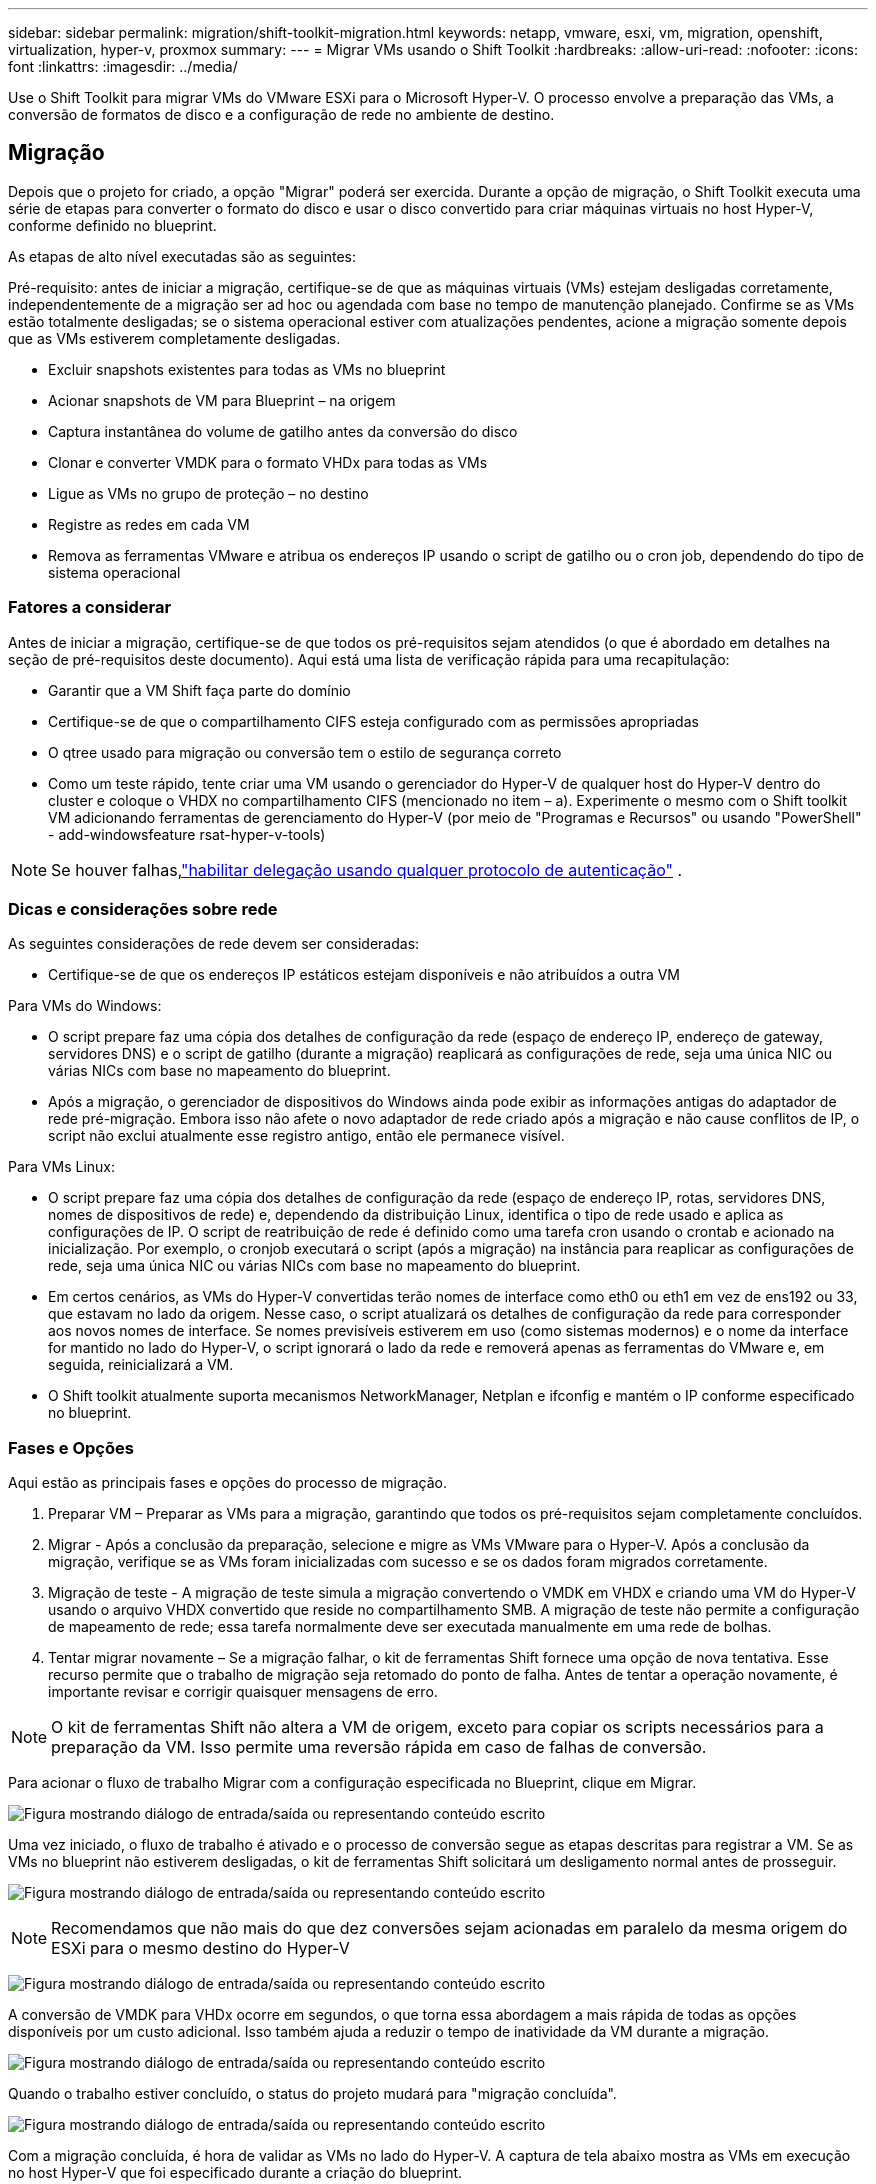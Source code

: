 ---
sidebar: sidebar 
permalink: migration/shift-toolkit-migration.html 
keywords: netapp, vmware, esxi, vm, migration, openshift, virtualization, hyper-v, proxmox 
summary:  
---
= Migrar VMs usando o Shift Toolkit
:hardbreaks:
:allow-uri-read: 
:nofooter: 
:icons: font
:linkattrs: 
:imagesdir: ../media/


[role="lead"]
Use o Shift Toolkit para migrar VMs do VMware ESXi para o Microsoft Hyper-V. O processo envolve a preparação das VMs, a conversão de formatos de disco e a configuração de rede no ambiente de destino.



== Migração

Depois que o projeto for criado, a opção "Migrar" poderá ser exercida.  Durante a opção de migração, o Shift Toolkit executa uma série de etapas para converter o formato do disco e usar o disco convertido para criar máquinas virtuais no host Hyper-V, conforme definido no blueprint.

As etapas de alto nível executadas são as seguintes:

Pré-requisito: antes de iniciar a migração, certifique-se de que as máquinas virtuais (VMs) estejam desligadas corretamente, independentemente de a migração ser ad hoc ou agendada com base no tempo de manutenção planejado.  Confirme se as VMs estão totalmente desligadas; se o sistema operacional estiver com atualizações pendentes, acione a migração somente depois que as VMs estiverem completamente desligadas.

* Excluir snapshots existentes para todas as VMs no blueprint
* Acionar snapshots de VM para Blueprint – na origem
* Captura instantânea do volume de gatilho antes da conversão do disco
* Clonar e converter VMDK para o formato VHDx para todas as VMs
* Ligue as VMs no grupo de proteção – no destino
* Registre as redes em cada VM
* Remova as ferramentas VMware e atribua os endereços IP usando o script de gatilho ou o cron job, dependendo do tipo de sistema operacional




=== Fatores a considerar

Antes de iniciar a migração, certifique-se de que todos os pré-requisitos sejam atendidos (o que é abordado em detalhes na seção de pré-requisitos deste documento).  Aqui está uma lista de verificação rápida para uma recapitulação:

* Garantir que a VM Shift faça parte do domínio
* Certifique-se de que o compartilhamento CIFS esteja configurado com as permissões apropriadas
* O qtree usado para migração ou conversão tem o estilo de segurança correto
* Como um teste rápido, tente criar uma VM usando o gerenciador do Hyper-V de qualquer host do Hyper-V dentro do cluster e coloque o VHDX no compartilhamento CIFS (mencionado no item – a).  Experimente o mesmo com o Shift toolkit VM adicionando ferramentas de gerenciamento do Hyper-V (por meio de "Programas e Recursos" ou usando "PowerShell" - add-windowsfeature rsat-hyper-v-tools)



NOTE: Se houver falhas,link:https://learn.microsoft.com/en-us/windows-server/virtualization/hyper-v/manage/remotely-manage-hyper-v-hosts["habilitar delegação usando qualquer protocolo de autenticação"] .



=== Dicas e considerações sobre rede

As seguintes considerações de rede devem ser consideradas:

* Certifique-se de que os endereços IP estáticos estejam disponíveis e não atribuídos a outra VM


Para VMs do Windows:

* O script prepare faz uma cópia dos detalhes de configuração da rede (espaço de endereço IP, endereço de gateway, servidores DNS) e o script de gatilho (durante a migração) reaplicará as configurações de rede, seja uma única NIC ou várias NICs com base no mapeamento do blueprint.
* Após a migração, o gerenciador de dispositivos do Windows ainda pode exibir as informações antigas do adaptador de rede pré-migração.  Embora isso não afete o novo adaptador de rede criado após a migração e não cause conflitos de IP, o script não exclui atualmente esse registro antigo, então ele permanece visível.


Para VMs Linux:

* O script prepare faz uma cópia dos detalhes de configuração da rede (espaço de endereço IP, rotas, servidores DNS, nomes de dispositivos de rede) e, dependendo da distribuição Linux, identifica o tipo de rede usado e aplica as configurações de IP.  O script de reatribuição de rede é definido como uma tarefa cron usando o crontab e acionado na inicialização.  Por exemplo, o cronjob executará o script (após a migração) na instância para reaplicar as configurações de rede, seja uma única NIC ou várias NICs com base no mapeamento do blueprint.
* Em certos cenários, as VMs do Hyper-V convertidas terão nomes de interface como eth0 ou eth1 em vez de ens192 ou 33, que estavam no lado da origem.  Nesse caso, o script atualizará os detalhes de configuração da rede para corresponder aos novos nomes de interface.  Se nomes previsíveis estiverem em uso (como sistemas modernos) e o nome da interface for mantido no lado do Hyper-V, o script ignorará o lado da rede e removerá apenas as ferramentas do VMware e, em seguida, reinicializará a VM.
* O Shift toolkit atualmente suporta mecanismos NetworkManager, Netplan e ifconfig e mantém o IP conforme especificado no blueprint.




=== Fases e Opções

Aqui estão as principais fases e opções do processo de migração.

. Preparar VM – Preparar as VMs para a migração, garantindo que todos os pré-requisitos sejam completamente concluídos.
. Migrar - Após a conclusão da preparação, selecione e migre as VMs VMware para o Hyper-V. Após a conclusão da migração, verifique se as VMs foram inicializadas com sucesso e se os dados foram migrados corretamente.
. Migração de teste - A migração de teste simula a migração convertendo o VMDK em VHDX e criando uma VM do Hyper-V usando o arquivo VHDX convertido que reside no compartilhamento SMB.  A migração de teste não permite a configuração de mapeamento de rede; essa tarefa normalmente deve ser executada manualmente em uma rede de bolhas.
. Tentar migrar novamente – Se a migração falhar, o kit de ferramentas Shift fornece uma opção de nova tentativa.  Esse recurso permite que o trabalho de migração seja retomado do ponto de falha.  Antes de tentar a operação novamente, é importante revisar e corrigir quaisquer mensagens de erro.



NOTE: O kit de ferramentas Shift não altera a VM de origem, exceto para copiar os scripts necessários para a preparação da VM.  Isso permite uma reversão rápida em caso de falhas de conversão.

Para acionar o fluxo de trabalho Migrar com a configuração especificada no Blueprint, clique em Migrar.

image:shift-toolkit-050.png["Figura mostrando diálogo de entrada/saída ou representando conteúdo escrito"]

Uma vez iniciado, o fluxo de trabalho é ativado e o processo de conversão segue as etapas descritas para registrar a VM.  Se as VMs no blueprint não estiverem desligadas, o kit de ferramentas Shift solicitará um desligamento normal antes de prosseguir.

image:shift-toolkit-051.png["Figura mostrando diálogo de entrada/saída ou representando conteúdo escrito"]


NOTE: Recomendamos que não mais do que dez conversões sejam acionadas em paralelo da mesma origem do ESXi para o mesmo destino do Hyper-V

image:shift-toolkit-052.png["Figura mostrando diálogo de entrada/saída ou representando conteúdo escrito"]

A conversão de VMDK para VHDx ocorre em segundos, o que torna essa abordagem a mais rápida de todas as opções disponíveis por um custo adicional.  Isso também ajuda a reduzir o tempo de inatividade da VM durante a migração.

image:shift-toolkit-053.png["Figura mostrando diálogo de entrada/saída ou representando conteúdo escrito"]

Quando o trabalho estiver concluído, o status do projeto mudará para "migração concluída".

image:shift-toolkit-054.png["Figura mostrando diálogo de entrada/saída ou representando conteúdo escrito"]

Com a migração concluída, é hora de validar as VMs no lado do Hyper-V.  A captura de tela abaixo mostra as VMs em execução no host Hyper-V que foi especificado durante a criação do blueprint.

image:shift-toolkit-055.png["Figura mostrando diálogo de entrada/saída ou representando conteúdo escrito"]


NOTE: O Shift toolkit usa uma tarefa cron que é executada na inicialização.  Não há conexões SSH ou equivalentes criadas para VMs baseadas em Linux depois que as VMs são compradas em hosts Hyper-V.

image:shift-toolkit-056.png["Figura mostrando diálogo de entrada/saída ou representando conteúdo escrito"]


NOTE: Para VMs do Windows, o Shift Toolkit usa o PowerShell Direct para se conectar a essas VMs convidadas baseadas no Windows.  O PowerShell Direct permite a conexão com VMs convidadas baseadas no Windows, independentemente da configuração de rede ou das configurações de gerenciamento remoto.


NOTE: Após a conversão, todos os discos de VM no sistema operacional Windows, exceto o disco do sistema operacional, ficarão offline.  Isso ocorre porque o parâmetro NewDiskPolicy é definido como offlineALL em VMs VMware por padrão.  O problema é causado pela política padrão de SAN do Microsoft Windows.  Esta política foi projetada para impedir a ativação de LUNs ao inicializar o Windows Server se eles estiverem sendo acessados por vários servidores.  Isso é feito para evitar possíveis problemas de corrupção de dados.  Isso pode ser resolvido executando um comando do PowerShell: Set-StorageSetting -NewDiskPolicy OnlineAll


NOTE: Utilize vários volumes para preparar as VMs, o que significa que elas devem ser transferidas para volumes diferentes conforme necessário.  Se o grupo de recursos incluir VMs com VMDKs grandes, distribua-os em diferentes volumes para conversão.  Essa abordagem ajuda a evitar erros de snapshot ocupado executando operações de clonagem em volumes separados em paralelo, enquanto a divisão do clone ocorre em segundo plano.
